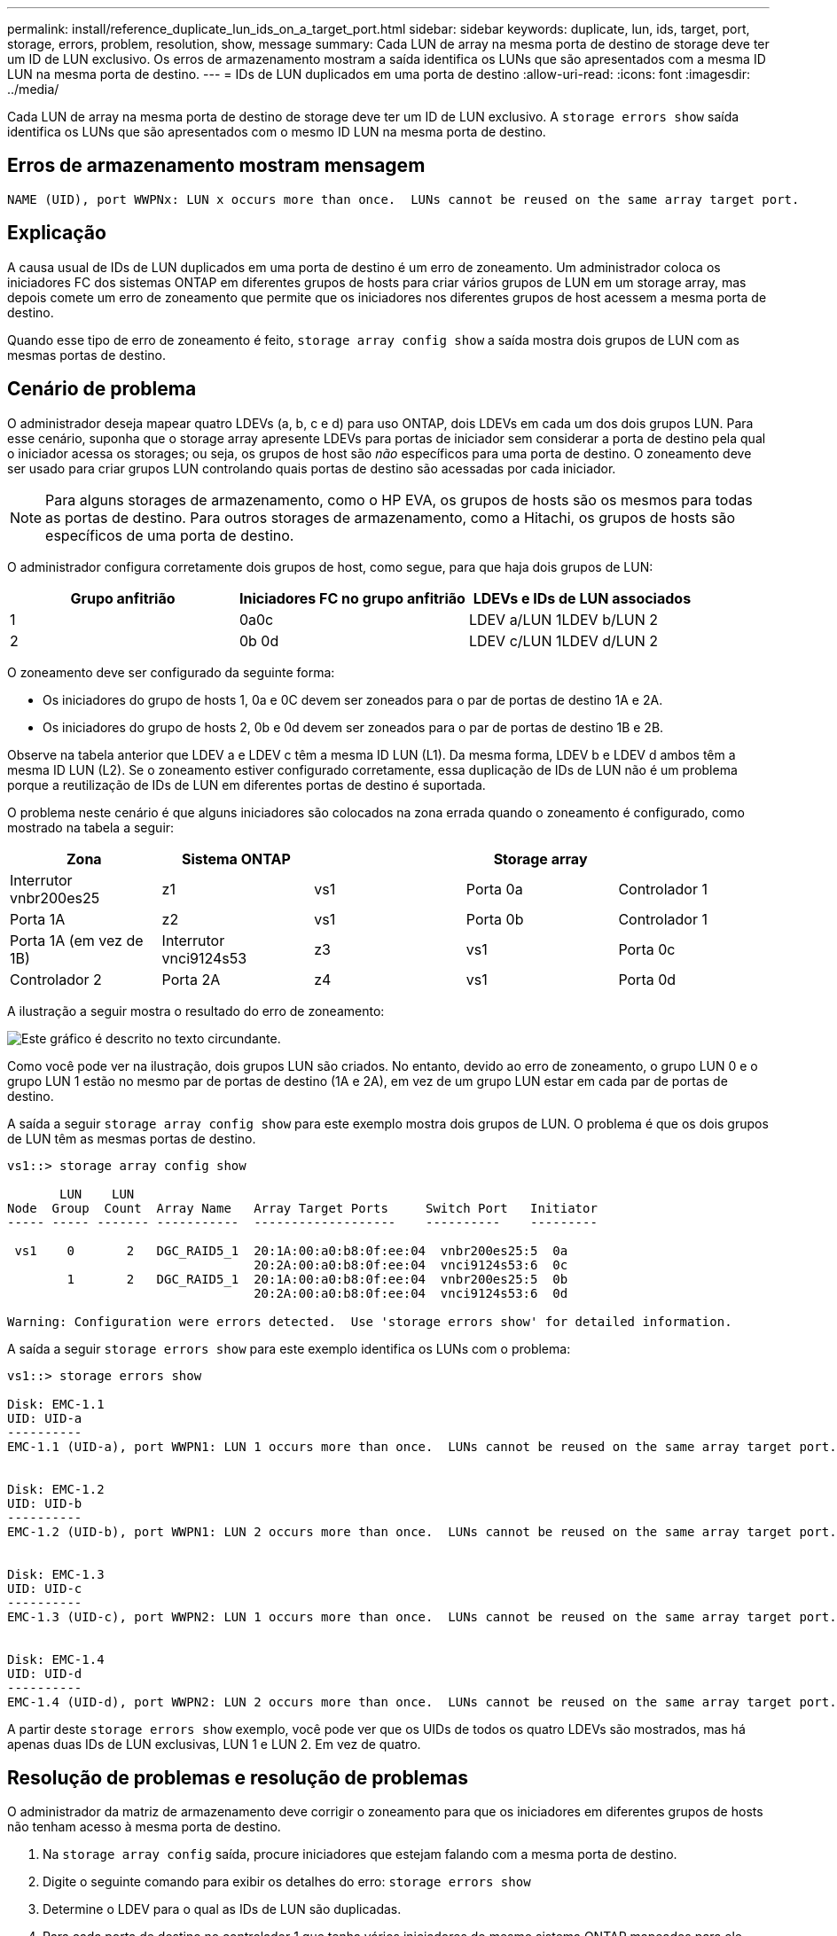 ---
permalink: install/reference_duplicate_lun_ids_on_a_target_port.html 
sidebar: sidebar 
keywords: duplicate, lun, ids, target, port, storage, errors, problem, resolution, show, message 
summary: Cada LUN de array na mesma porta de destino de storage deve ter um ID de LUN exclusivo. Os erros de armazenamento mostram a saída identifica os LUNs que são apresentados com a mesma ID LUN na mesma porta de destino. 
---
= IDs de LUN duplicados em uma porta de destino
:allow-uri-read: 
:icons: font
:imagesdir: ../media/


[role="lead"]
Cada LUN de array na mesma porta de destino de storage deve ter um ID de LUN exclusivo. A `storage errors show` saída identifica os LUNs que são apresentados com o mesmo ID LUN na mesma porta de destino.



== Erros de armazenamento mostram mensagem

[listing]
----

NAME (UID), port WWPNx: LUN x occurs more than once.  LUNs cannot be reused on the same array target port.
----


== Explicação

A causa usual de IDs de LUN duplicados em uma porta de destino é um erro de zoneamento. Um administrador coloca os iniciadores FC dos sistemas ONTAP em diferentes grupos de hosts para criar vários grupos de LUN em um storage array, mas depois comete um erro de zoneamento que permite que os iniciadores nos diferentes grupos de host acessem a mesma porta de destino.

Quando esse tipo de erro de zoneamento é feito, `storage array config show` a saída mostra dois grupos de LUN com as mesmas portas de destino.



== Cenário de problema

O administrador deseja mapear quatro LDEVs (a, b, c e d) para uso ONTAP, dois LDEVs em cada um dos dois grupos LUN. Para esse cenário, suponha que o storage array apresente LDEVs para portas de iniciador sem considerar a porta de destino pela qual o iniciador acessa os storages; ou seja, os grupos de host são _não_ específicos para uma porta de destino. O zoneamento deve ser usado para criar grupos LUN controlando quais portas de destino são acessadas por cada iniciador.

[NOTE]
====
Para alguns storages de armazenamento, como o HP EVA, os grupos de hosts são os mesmos para todas as portas de destino. Para outros storages de armazenamento, como a Hitachi, os grupos de hosts são específicos de uma porta de destino.

====
O administrador configura corretamente dois grupos de host, como segue, para que haja dois grupos de LUN:

|===
| Grupo anfitrião | Iniciadores FC no grupo anfitrião | LDEVs e IDs de LUN associados 


 a| 
1
 a| 
0a0c
 a| 
LDEV a/LUN 1LDEV b/LUN 2



 a| 
2
 a| 
0b 0d
 a| 
LDEV c/LUN 1LDEV d/LUN 2

|===
O zoneamento deve ser configurado da seguinte forma:

* Os iniciadores do grupo de hosts 1, 0a e 0C devem ser zoneados para o par de portas de destino 1A e 2A.
* Os iniciadores do grupo de hosts 2, 0b e 0d devem ser zoneados para o par de portas de destino 1B e 2B.


Observe na tabela anterior que LDEV a e LDEV c têm a mesma ID LUN (L1). Da mesma forma, LDEV b e LDEV d ambos têm a mesma ID LUN (L2). Se o zoneamento estiver configurado corretamente, essa duplicação de IDs de LUN não é um problema porque a reutilização de IDs de LUN em diferentes portas de destino é suportada.

O problema neste cenário é que alguns iniciadores são colocados na zona errada quando o zoneamento é configurado, como mostrado na tabela a seguir:

|===
| Zona | Sistema ONTAP |  | Storage array |  


 a| 
Interrutor vnbr200es25



 a| 
z1
 a| 
vs1
 a| 
Porta 0a
 a| 
Controlador 1
 a| 
Porta 1A



 a| 
z2
 a| 
vs1
 a| 
Porta 0b
 a| 
Controlador 1
 a| 
Porta 1A (em vez de 1B)



 a| 
Interrutor vnci9124s53



 a| 
z3
 a| 
vs1
 a| 
Porta 0c
 a| 
Controlador 2
 a| 
Porta 2A



 a| 
z4
 a| 
vs1
 a| 
Porta 0d
 a| 
Controlador 2
 a| 
Porta 2A (em vez de 2B)

|===
A ilustração a seguir mostra o resultado do erro de zoneamento:

image::../media/duplicate_lun_ids_on_a_target_port.gif[Este gráfico é descrito no texto circundante.]

Como você pode ver na ilustração, dois grupos LUN são criados. No entanto, devido ao erro de zoneamento, o grupo LUN 0 e o grupo LUN 1 estão no mesmo par de portas de destino (1A e 2A), em vez de um grupo LUN estar em cada par de portas de destino.

A saída a seguir `storage array config show` para este exemplo mostra dois grupos de LUN. O problema é que os dois grupos de LUN têm as mesmas portas de destino.

[listing]
----

vs1::> storage array config show

       LUN    LUN
Node  Group  Count  Array Name   Array Target Ports     Switch Port   Initiator
----- ----- ------- -----------  -------------------    ----------    ---------

 vs1    0       2   DGC_RAID5_1  20:1A:00:a0:b8:0f:ee:04  vnbr200es25:5  0a
                                 20:2A:00:a0:b8:0f:ee:04  vnci9124s53:6  0c
        1       2   DGC_RAID5_1  20:1A:00:a0:b8:0f:ee:04  vnbr200es25:5  0b
                                 20:2A:00:a0:b8:0f:ee:04  vnci9124s53:6  0d

Warning: Configuration were errors detected.  Use 'storage errors show' for detailed information.
----
A saída a seguir `storage errors show` para este exemplo identifica os LUNs com o problema:

[listing]
----

vs1::> storage errors show

Disk: EMC-1.1
UID: UID-a
----------
EMC-1.1 (UID-a), port WWPN1: LUN 1 occurs more than once.  LUNs cannot be reused on the same array target port.


Disk: EMC-1.2
UID: UID-b
----------
EMC-1.2 (UID-b), port WWPN1: LUN 2 occurs more than once.  LUNs cannot be reused on the same array target port.


Disk: EMC-1.3
UID: UID-c
----------
EMC-1.3 (UID-c), port WWPN2: LUN 1 occurs more than once.  LUNs cannot be reused on the same array target port.


Disk: EMC-1.4
UID: UID-d
----------
EMC-1.4 (UID-d), port WWPN2: LUN 2 occurs more than once.  LUNs cannot be reused on the same array target port.
----
A partir deste `storage errors show` exemplo, você pode ver que os UIDs de todos os quatro LDEVs são mostrados, mas há apenas duas IDs de LUN exclusivas, LUN 1 e LUN 2. Em vez de quatro.



== Resolução de problemas e resolução de problemas

O administrador da matriz de armazenamento deve corrigir o zoneamento para que os iniciadores em diferentes grupos de hosts não tenham acesso à mesma porta de destino.

. Na `storage array config` saída, procure iniciadores que estejam falando com a mesma porta de destino.
. Digite o seguinte comando para exibir os detalhes do erro: `storage errors show`
. Determine o LDEV para o qual as IDs de LUN são duplicadas.
. Para cada porta de destino no controlador 1 que tenha vários iniciadores do mesmo sistema ONTAP mapeados para ele, altere o zoneamento para que os dois iniciadores FC estejam _não_ conversando com a mesma porta de destino.
+
Você está executando esta etapa porque os iniciadores em diferentes grupos de hosts não devem estar na mesma zona. Você precisa executar esta etapa em um iniciador de cada vez para que sempre haja um caminho para o LUN de array.

. Repita o procedimento no controlador 2.
. Digite `storage errors show` ONTAP e confirme se o erro foi corrigido. ""

